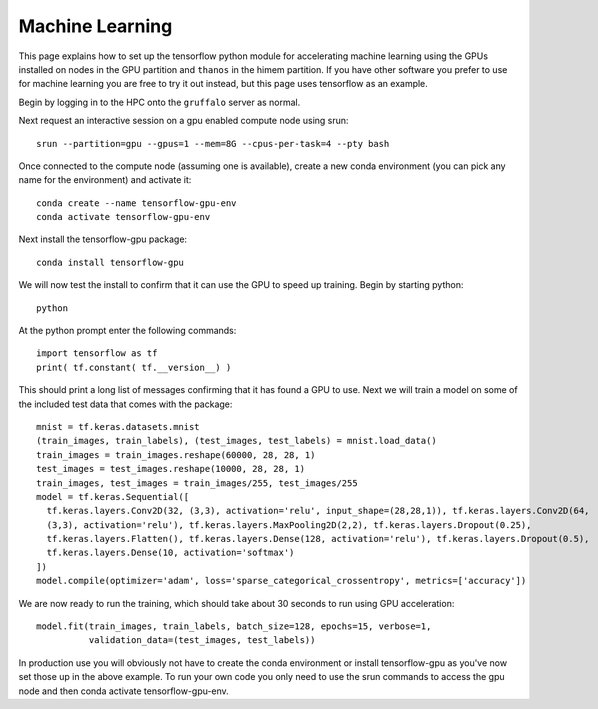 Machine Learning
================

This page explains how to set up the tensorflow python module for accelerating machine learning using the
GPUs installed on nodes in the GPU partition and ``thanos`` in the himem partition. If you have other 
software you prefer to use for machine learning you are free to 
try it out instead, but this page uses tensorflow as an example.

Begin by logging in to the HPC onto the ``gruffalo`` server as normal.

Next request an interactive session on a gpu enabled compute node using srun::

  srun --partition=gpu --gpus=1 --mem=8G --cpus-per-task=4 --pty bash

Once connected to the compute node (assuming one is available), create a new conda environment
(you can pick any name for the environment) and activate it::

  conda create --name tensorflow-gpu-env
  conda activate tensorflow-gpu-env

Next install the tensorflow-gpu package::

  conda install tensorflow-gpu

We will now test the install to confirm that it can use the GPU to speed up training.
Begin by starting python::

  python

At the python prompt enter the following commands::

  import tensorflow as tf
  print( tf.constant( tf.__version__) )
 
This should print a long list of messages confirming that it has found a GPU to use.
Next we will train a model on some of the included test data that comes with the package::

  mnist = tf.keras.datasets.mnist
  (train_images, train_labels), (test_images, test_labels) = mnist.load_data()
  train_images = train_images.reshape(60000, 28, 28, 1)
  test_images = test_images.reshape(10000, 28, 28, 1)
  train_images, test_images = train_images/255, test_images/255
  model = tf.keras.Sequential([
    tf.keras.layers.Conv2D(32, (3,3), activation='relu', input_shape=(28,28,1)), tf.keras.layers.Conv2D(64, 
    (3,3), activation='relu'), tf.keras.layers.MaxPooling2D(2,2), tf.keras.layers.Dropout(0.25), 
    tf.keras.layers.Flatten(), tf.keras.layers.Dense(128, activation='relu'), tf.keras.layers.Dropout(0.5), 
    tf.keras.layers.Dense(10, activation='softmax')
  ])
  model.compile(optimizer='adam', loss='sparse_categorical_crossentropy', metrics=['accuracy'])

We are now ready to run the training, which should take about 30 seconds to run using GPU acceleration::

  model.fit(train_images, train_labels, batch_size=128, epochs=15, verbose=1,
            validation_data=(test_images, test_labels))

In production use you will obviously not have to create the conda environment or install tensorflow-gpu as you've now set those up in the above example. To run your own code you only need to use the srun commands to access the gpu node and then conda activate tensorflow-gpu-env.


.. raw:: html
   
   <script defer data-domain="cropdiversity.ac.uk" src="https://plausible.hutton.ac.uk/js/plausible.js"></script>
